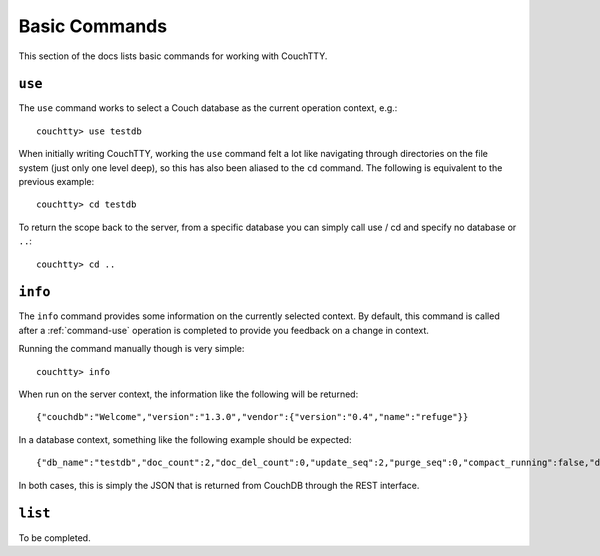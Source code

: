 .. _commands-basic:

==============
Basic Commands
==============

This section of the docs lists basic commands for working with CouchTTY.

.. _command-use:

``use``
=======

The ``use`` command works to select a Couch database as the current operation context, e.g.::

    couchtty> use testdb

When initially writing CouchTTY, working the ``use`` command felt a lot like navigating through directories on the file system (just only one level deep), so this has also been aliased to the ``cd`` command.  The following is equivalent to the previous example::

    couchtty> cd testdb

To return the scope back to the server, from a specific database you can simply call use / cd and specify no database or ``..``::

    couchtty> cd ..

``info``
========

The ``info`` command provides some information on the currently selected context.  By default, this command is called after a :ref:`command-use` operation is completed to provide you feedback on a change in context.

Running the command manually though is very simple::

    couchtty> info

When run on the server context, the information like the following will be returned::

   {"couchdb":"Welcome","version":"1.3.0","vendor":{"version":"0.4","name":"refuge"}}

In a database context, something like the following example should be expected::

    {"db_name":"testdb","doc_count":2,"doc_del_count":0,"update_seq":2,"purge_seq":0,"compact_running":false,"disk_size":4188,"data_size":382,"instance_start_time":"1326520328179080","disk_format_version":6,"committed_update_seq":2}

In both cases, this is simply the JSON that is returned from CouchDB through the REST interface.

.. _command-list:

``list``
========

To be completed.